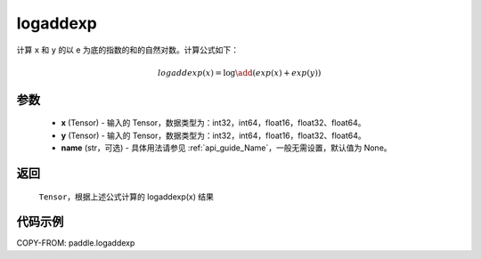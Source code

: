 .. _cn_api_paddle_tensor_math_logaddexp:

logaddexp
-------------------------------

.. py:function:: paddle.logaddexp(x, y, name=None)

计算 ``x`` 和 ``y`` 的以 e 为底的指数的和的自然对数。计算公式如下：

.. math::
   logaddexp(x) = \log\add (exp(x)+exp(y))

参数
::::::::::
    - **x** (Tensor) - 输入的 Tensor，数据类型为：int32，int64，float16，float32、float64。
    - **y** (Tensor) - 输入的 Tensor，数据类型为：int32，int64，float16，float32、float64。
    - **name** (str，可选) - 具体用法请参见 :ref:`api_guide_Name`，一般无需设置，默认值为 None。

返回
::::::::::
    ``Tensor``，根据上述公式计算的 logaddexp(x) 结果

代码示例
::::::::::

COPY-FROM: paddle.logaddexp
